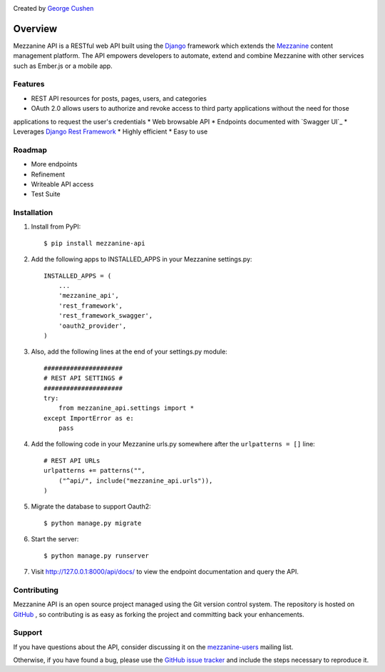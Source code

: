 .. image:: https://pypip.in/version/mezzanine-api/badge.svg
 :target: `PyPi`_
.. image:: https://pypip.in/license/mezzanine-api/badge.svg
 :target: `PyPi`_

Created by `George Cushen <https://github.com/gcushen>`_

========
Overview
========
Mezzanine API is a RESTful web API built using the `Django`_ framework which extends the `Mezzanine`_ content
management platform. The API empowers developers to automate, extend and combine Mezzanine with other services such as
Ember.js or a mobile app.

Features
========
* REST API resources for posts, pages, users, and categories
* OAuth 2.0 allows users to authorize and revoke access to third party applications without the need for those
applications to request the user's credentials
* Web browsable API
* Endpoints documented with `Swagger UI`_
* Leverages `Django Rest Framework`_
* Highly efficient
* Easy to use

Roadmap
========
* More endpoints
* Refinement
* Writeable API access
* Test Suite

Installation
============
1. Install from PyPI::

    $ pip install mezzanine-api

2. Add the following apps to INSTALLED_APPS in your Mezzanine settings.py::

    INSTALLED_APPS = (
        ...
        'mezzanine_api',
        'rest_framework',
        'rest_framework_swagger',
        'oauth2_provider',
    )

3. Also, add the following lines at the end of your settings.py module::

    #####################
    # REST API SETTINGS #
    #####################
    try:
        from mezzanine_api.settings import *
    except ImportError as e:
        pass

4. Add the following code in your Mezzanine urls.py somewhere after the ``urlpatterns = []`` line::

    # REST API URLs
    urlpatterns += patterns("",
        ("^api/", include("mezzanine_api.urls")),
    )

5. Migrate the database to support Oauth2::

    $ python manage.py migrate

6. Start the server::

    $ python manage.py runserver

7. Visit http://127.0.0.1:8000/api/docs/ to view the endpoint documentation and query the API.


Contributing
============

Mezzanine API is an open source project managed using the Git version control system. The repository is hosted
on `GitHub`_ , so contributing is as easy as forking the project and committing back your enhancements.

Support
=======

If you have questions about the API, consider discussing it on the `mezzanine-users`_ mailing list.

Otherwise, if you have found a bug, please use the `GitHub issue tracker`_ and include the steps necessary to reproduce
it.

.. _`Mezzanine`: http://mezzanine.jupo.org/
.. _`Django`: http://djangoproject.com/
.. _`Django Rest Framework`: http://www.django-rest-framework.org/
.. _`pip`: http://www.pip-installer.org/
.. _`PyPi`: https://pypi.python.org/pypi/mezzanine-api
.. _`GitHub`: https://github.com/gcushen/mezzanine-api
.. _`GitHub issue tracker`: https://github.com/gcushen/mezzanine-api/issues
.. _`mezzanine-users`: http://groups.google.com/group/mezzanine-users/topics
.. _`Swagger UI`_: http://swagger.io/
